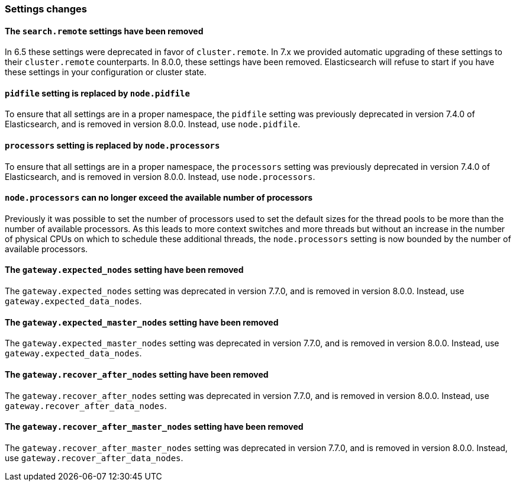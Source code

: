 [float]
[[breaking_80_settings_changes]]
=== Settings changes

[float]
[[search-remote-settings-removed]]
==== The `search.remote` settings have been removed

In 6.5 these settings were deprecated in favor of `cluster.remote`. In 7.x we
provided automatic upgrading of these settings to their `cluster.remote`
counterparts. In 8.0.0, these settings have been removed. Elasticsearch will
refuse to start if you have these settings in your configuration or cluster
state.

[float]
[[remove-pidfile]]
==== `pidfile` setting is replaced by `node.pidfile`

To ensure that all settings are in a proper namespace, the `pidfile` setting was
previously deprecated in version 7.4.0 of Elasticsearch, and is removed in
version 8.0.0. Instead, use `node.pidfile`.

[float]
[[remove-processors]]
==== `processors` setting is replaced by `node.processors`

To ensure that all settings are in a proper namespace, the `processors` setting
was previously deprecated in version 7.4.0 of Elasticsearch, and is removed in
version 8.0.0. Instead, use `node.processors`.

[float]
==== `node.processors` can no longer exceed the available number of processors

Previously it was possible to set the number of processors used to set the
default sizes for the thread pools to be more than the number of available
processors. As this leads to more context switches and more threads but without
an increase in the number of physical CPUs on which to schedule these additional
threads, the `node.processors` setting is now bounded by the number of available
processors.

[float]
[[remove-gateway-expected_nodes]]
==== The `gateway.expected_nodes` setting have been removed

The `gateway.expected_nodes` setting was deprecated in version 7.7.0, and is
removed in version 8.0.0. Instead, use `gateway.expected_data_nodes`.

[float]
[[remove-gateway-expected_master_nodes]]
==== The `gateway.expected_master_nodes` setting have been removed

The `gateway.expected_master_nodes` setting was deprecated in version 7.7.0, and is
removed in version 8.0.0. Instead, use `gateway.expected_data_nodes`.

[float]
[[remove-gateway-recover_after_nodes]]
==== The `gateway.recover_after_nodes` setting have been removed

The `gateway.recover_after_nodes` setting was deprecated in version 7.7.0, and is
removed in version 8.0.0. Instead, use `gateway.recover_after_data_nodes`.

[float]
[[remove-gateway-recover_after_master_nodes]]
==== The `gateway.recover_after_master_nodes` setting have been removed

The `gateway.recover_after_master_nodes` setting was deprecated in version 7.7.0, and
is removed in version 8.0.0. Instead, use `gateway.recover_after_data_nodes`.

